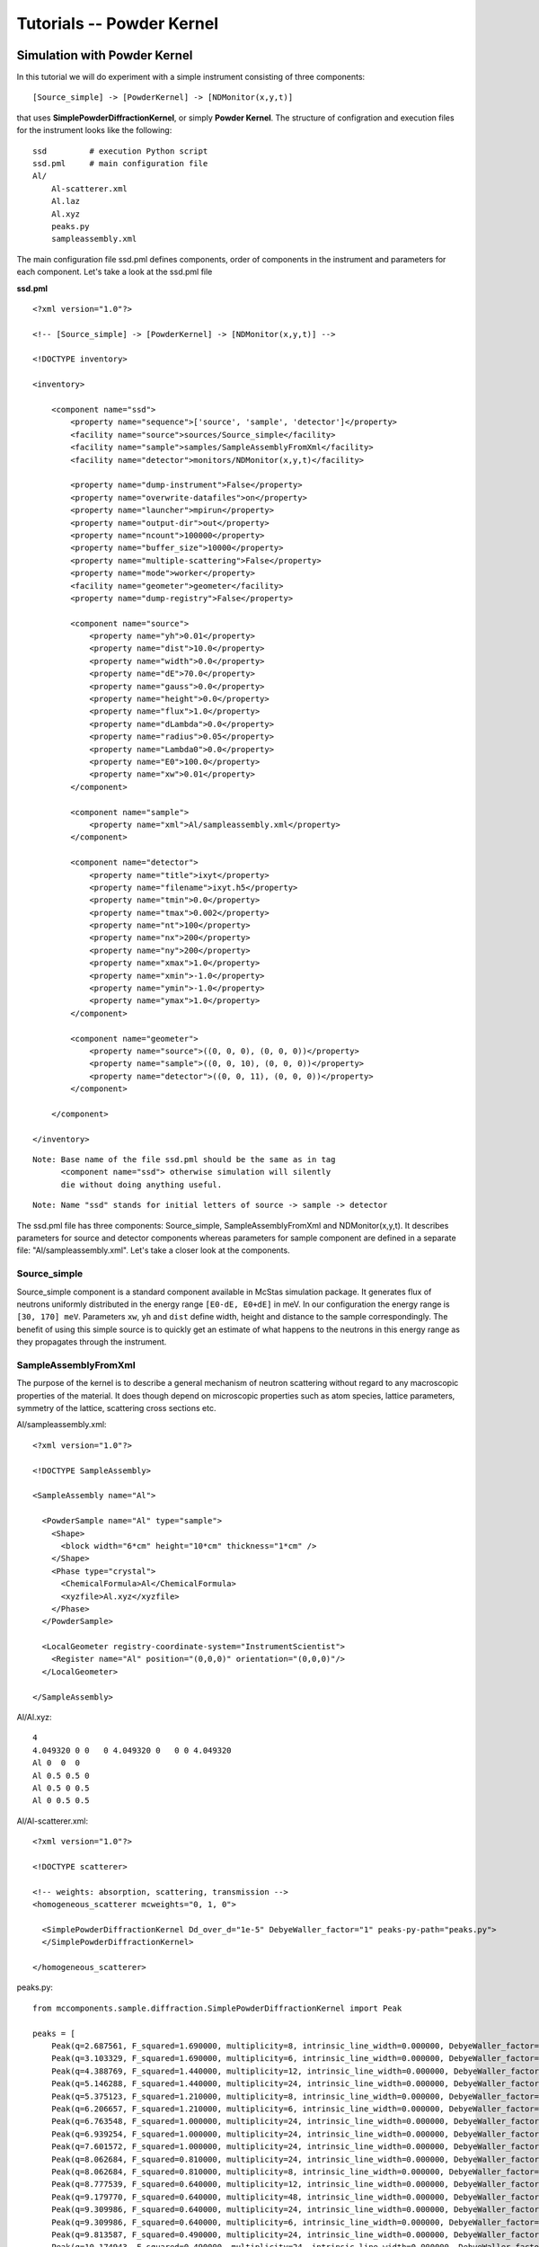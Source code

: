 .. _tutorials-powder-kernel:

Tutorials -- Powder Kernel
==========================

Simulation with Powder Kernel
^^^^^^^^^^^^^^^^^^^^^^^^^^^^^

In this tutorial we will do experiment with a simple instrument consisting of three
components:

::

[Source_simple] -> [PowderKernel] -> [NDMonitor(x,y,t)]

that uses **SimplePowderDiffractionKernel**, or simply **Powder Kernel**. The structure
of configration and execution files for the instrument looks like the following:

::

    ssd         # execution Python script
    ssd.pml     # main configuration file
    Al/
        Al-scatterer.xml
        Al.laz
        Al.xyz
        peaks.py
        sampleassembly.xml

The main configuration file ssd.pml defines components, order of components in
the instrument and parameters for each component. Let's take a look at the ssd.pml file

**ssd.pml**

::

    <?xml version="1.0"?>
    
    <!-- [Source_simple] -> [PowderKernel] -> [NDMonitor(x,y,t)] -->

    <!DOCTYPE inventory>

    <inventory>

        <component name="ssd">
            <property name="sequence">['source', 'sample', 'detector']</property>
            <facility name="source">sources/Source_simple</facility>
            <facility name="sample">samples/SampleAssemblyFromXml</facility>
            <facility name="detector">monitors/NDMonitor(x,y,t)</facility>

            <property name="dump-instrument">False</property>
            <property name="overwrite-datafiles">on</property>
            <property name="launcher">mpirun</property>
            <property name="output-dir">out</property>
            <property name="ncount">100000</property>
            <property name="buffer_size">10000</property>
            <property name="multiple-scattering">False</property>
            <property name="mode">worker</property>
            <facility name="geometer">geometer</facility>
            <property name="dump-registry">False</property>

            <component name="source">
                <property name="yh">0.01</property>
                <property name="dist">10.0</property>
                <property name="width">0.0</property>
                <property name="dE">70.0</property>
                <property name="gauss">0.0</property>
                <property name="height">0.0</property>
                <property name="flux">1.0</property>
                <property name="dLambda">0.0</property>
                <property name="radius">0.05</property>
                <property name="Lambda0">0.0</property>
                <property name="E0">100.0</property>
                <property name="xw">0.01</property>
            </component>

            <component name="sample">
                <property name="xml">Al/sampleassembly.xml</property>
            </component>

            <component name="detector">
                <property name="title">ixyt</property>
                <property name="filename">ixyt.h5</property>
                <property name="tmin">0.0</property>
                <property name="tmax">0.002</property>
                <property name="nt">100</property>
                <property name="nx">200</property>
                <property name="ny">200</property>
                <property name="xmax">1.0</property>
                <property name="xmin">-1.0</property>
                <property name="ymin">-1.0</property>
                <property name="ymax">1.0</property>
            </component>

            <component name="geometer">
                <property name="source">((0, 0, 0), (0, 0, 0))</property>
                <property name="sample">((0, 0, 10), (0, 0, 0))</property>
                <property name="detector">((0, 0, 11), (0, 0, 0))</property>
            </component>

        </component>

    </inventory>

::

 Note: Base name of the file ssd.pml should be the same as in tag
       <component name="ssd"> otherwise simulation will silently
       die without doing anything useful.

::

 Note: Name "ssd" stands for initial letters of source -> sample -> detector

The ssd.pml file has three components: Source_simple, SampleAssemblyFromXml and
NDMonitor(x,y,t). It describes parameters for source and detector components
whereas parameters for sample component are defined in a separate file:
"Al/sampleassembly.xml". Let's take a closer look at the components.

Source_simple
-------------

Source_simple component is a standard component available in McStas simulation package.
It generates flux of neutrons uniformly distributed in the energy range ``[E0-dE, E0+dE]`` in meV.
In our configuration the energy range is ``[30, 170] meV``. Parameters ``xw``, ``yh`` and
``dist`` define width, height and distance to the sample correspondingly. The benefit
of using this simple source is to quickly get an estimate of what happens to the neutrons
in this energy range as they propagates through the instrument.


SampleAssemblyFromXml
---------------------

The purpose
of the kernel is to describe a general mechanism of neutron scattering without 
regard to any macroscopic properties of the material. It does though depend on
microscopic properties such as atom species, lattice parameters, symmetry of the
lattice, scattering cross sections etc.



Al/sampleassembly.xml::

    <?xml version="1.0"?>

    <!DOCTYPE SampleAssembly>

    <SampleAssembly name="Al">

      <PowderSample name="Al" type="sample">
        <Shape>
          <block width="6*cm" height="10*cm" thickness="1*cm" />
        </Shape>
        <Phase type="crystal">
          <ChemicalFormula>Al</ChemicalFormula>
          <xyzfile>Al.xyz</xyzfile>
        </Phase>
      </PowderSample>

      <LocalGeometer registry-coordinate-system="InstrumentScientist">
        <Register name="Al" position="(0,0,0)" orientation="(0,0,0)"/>
      </LocalGeometer>

    </SampleAssembly>

Al/Al.xyz::

    4
    4.049320 0 0   0 4.049320 0   0 0 4.049320
    Al 0  0  0
    Al 0.5 0.5 0
    Al 0.5 0 0.5
    Al 0 0.5 0.5

Al/Al-scatterer.xml::

    <?xml version="1.0"?>

    <!DOCTYPE scatterer>

    <!-- weights: absorption, scattering, transmission -->
    <homogeneous_scatterer mcweights="0, 1, 0">

      <SimplePowderDiffractionKernel Dd_over_d="1e-5" DebyeWaller_factor="1" peaks-py-path="peaks.py">
      </SimplePowderDiffractionKernel>

    </homogeneous_scatterer>

peaks.py::

    from mccomponents.sample.diffraction.SimplePowderDiffractionKernel import Peak

    peaks = [
        Peak(q=2.687561, F_squared=1.690000, multiplicity=8, intrinsic_line_width=0.000000, DebyeWaller_factor=0.000000),
        Peak(q=3.103329, F_squared=1.690000, multiplicity=6, intrinsic_line_width=0.000000, DebyeWaller_factor=0.000000),
        Peak(q=4.388769, F_squared=1.440000, multiplicity=12, intrinsic_line_width=0.000000, DebyeWaller_factor=0.000000),
        Peak(q=5.146288, F_squared=1.440000, multiplicity=24, intrinsic_line_width=0.000000, DebyeWaller_factor=0.000000),
        Peak(q=5.375123, F_squared=1.210000, multiplicity=8, intrinsic_line_width=0.000000, DebyeWaller_factor=0.000000),
        Peak(q=6.206657, F_squared=1.210000, multiplicity=6, intrinsic_line_width=0.000000, DebyeWaller_factor=0.000000),
        Peak(q=6.763548, F_squared=1.000000, multiplicity=24, intrinsic_line_width=0.000000, DebyeWaller_factor=0.000000),
        Peak(q=6.939254, F_squared=1.000000, multiplicity=24, intrinsic_line_width=0.000000, DebyeWaller_factor=0.000000),
        Peak(q=7.601572, F_squared=1.000000, multiplicity=24, intrinsic_line_width=0.000000, DebyeWaller_factor=0.000000),
        Peak(q=8.062684, F_squared=0.810000, multiplicity=24, intrinsic_line_width=0.000000, DebyeWaller_factor=0.000000),
        Peak(q=8.062684, F_squared=0.810000, multiplicity=8, intrinsic_line_width=0.000000, DebyeWaller_factor=0.000000),
        Peak(q=8.777539, F_squared=0.640000, multiplicity=12, intrinsic_line_width=0.000000, DebyeWaller_factor=0.000000),
        Peak(q=9.179770, F_squared=0.640000, multiplicity=48, intrinsic_line_width=0.000000, DebyeWaller_factor=0.000000),
        Peak(q=9.309986, F_squared=0.640000, multiplicity=24, intrinsic_line_width=0.000000, DebyeWaller_factor=0.000000),
        Peak(q=9.309986, F_squared=0.640000, multiplicity=6, intrinsic_line_width=0.000000, DebyeWaller_factor=0.000000),
        Peak(q=9.813587, F_squared=0.490000, multiplicity=24, intrinsic_line_width=0.000000, DebyeWaller_factor=0.000000),
        Peak(q=10.174943, F_squared=0.490000, multiplicity=24, intrinsic_line_width=0.000000, DebyeWaller_factor=0.000000),
        Peak(q=10.292577, F_squared=0.490000, multiplicity=24, intrinsic_line_width=0.000000, DebyeWaller_factor=0.000000),
        Peak(q=10.750246, F_squared=0.490000, multiplicity=8, intrinsic_line_width=0.000000, DebyeWaller_factor=0.000000),
        Peak(q=11.081100, F_squared=0.360000, multiplicity=24, intrinsic_line_width=0.000000, DebyeWaller_factor=0.000000),
        Peak(q=11.081100, F_squared=0.360000, multiplicity=24, intrinsic_line_width=0.000000, DebyeWaller_factor=0.000000),
        Peak(q=11.189210, F_squared=0.360000, multiplicity=24, intrinsic_line_width=0.000000, DebyeWaller_factor=0.000000),
        Peak(q=11.611592, F_squared=0.360000, multiplicity=48, intrinsic_line_width=0.000000, DebyeWaller_factor=0.000000),
        Peak(q=11.918560, F_squared=0.360000, multiplicity=24, intrinsic_line_width=0.000000, DebyeWaller_factor=0.000000),
        Peak(q=11.918560, F_squared=0.360000, multiplicity=48, intrinsic_line_width=0.000000, DebyeWaller_factor=0.000000),
        Peak(q=12.413314, F_squared=0.250000, multiplicity=6, intrinsic_line_width=0.000000, DebyeWaller_factor=0.000000),
    ]



Al/Al.laz::

    # TITLE *Aluminum-Al-[FM3-M] Miller, H.P.jr.;DuMond, J.W.M.[1942] at 298 K
    # CELL 4.049320 4.049320 4.049320 90.000000 90.000000 90.000000
    # SPCGRP F M 3 M   CUBIC STRUCTURE
    # ATOM AL 1 0.000000 0.000000 0.000000
    # SCATTERING FACTOR  COEFFICIENTS: AL     F= 0.345 CM-12
    # Reference: Physical Review (1940) 57, 198-206
    #
    # Physical parameters:
    # sigma_coh 1.495   coherent scattering cross section in [barn]
    # sigma_inc 0.0082  incoherent scattering cross section in [barn]
    # sigma_abs 0.231   absorption scattering cross section in [barn]
    # density   2.70    in [g/cm^3]
    # weight    26.98   in [g/mol]
    # nb_atoms  4       in [atoms/unit cell]
    # v_sound   5100    in [m/s]
    # v_sound_l 6420    velocity of longitudinal sound in [m/s]
    # v_sound_t 3040    velocity of transversal sound in [m/s]
    # T_m       933.5   melting temperature in [K]
    # T_b       2792.2  boiling temperature in [K]
    # At_number 13      atomic number Z
    # lattice_a 4.04932 lattice parameter a in [Angs]
    #
    # Format parameters: Lazy format <http://icsd.ill.fr>
    # column_j 17 multiplicity 'j'
    # column_d 6  d-spacing 'd' in [Angs]
    # column_F 13 norm of scattering factor |F| in [barn^0.5]
    # column_h 1
    # column_k 2
    # column_l 3
    #
    # H  K  L  THETA  2THETA D VALUE  1/D**2 SIN2*1000  H  K  L INTENSITY         /F(HKL)/       A(HKL)      B(HKL) PHA.ANG. MULT   LPG
      1  1  1  12.35  24.70   2.3379  0.1830    45.74   1  1  1    1000.0              1.3         1.32         0.00    0.00  8  22.38
      2  0  0  14.30  28.59   2.0247  0.2439    60.99   2  0  0     550.0              1.3         1.30         0.00    0.00  6  16.92
      2  2  0  20.44  40.88   1.4317  0.4879   121.97   2  2  0     503.5              1.2         1.22         0.00    0.00 12   8.75
      3  1  1  24.18  48.35   1.2209  0.6709   167.71   3  1  1     686.4              1.2         1.17         0.00    0.00 24   6.54
      2  2  2  25.32  50.65   1.1689  0.7318   182.96   2  2  2     205.3              1.1         1.15         0.00    0.00  8   6.05
      4  0  0  29.60  59.20   1.0123  0.9758   243.95   4  0  0     106.3              1.1         1.08         0.00    0.00  6   4.71
      3  3  1  32.56  65.13   0.9290  1.1587   289.69   3  3  1     337.1              1.0         1.03         0.00    0.00 24   4.10
      4  2  0  33.52  67.04   0.9055  1.2197   304.93   4  2  0     314.0              1.0         1.02         0.00    0.00 24   3.93
      4  2  2  37.22  74.45   0.8266  1.4637   365.92   4  2  2     242.5              1.0         0.96         0.00    0.00 24   3.43
      5  1  1  39.91  79.82   0.7793  1.6466   411.66   5  1  1     204.2              0.9         0.91         0.00    0.00 24   3.17
      3  3  3  39.91  79.82   0.7793  1.6466   411.66   3  3  3      68.1              0.9         0.91         0.00    0.00  8   3.17
      4  4  0  44.31  88.61   0.7158  1.9516   487.89   4  4  0      79.3              0.8         0.85         0.00    0.00 12   2.86
      5  3  1  46.93  93.86   0.6845  2.1345   533.63   5  3  1     277.3              0.8         0.81         0.00    0.00 48   2.74
      4  4  2  47.81  95.61   0.6749  2.1955   548.88   4  4  2     132.9              0.8         0.80         0.00    0.00 24   2.71
      6  0  0  47.81  95.61   0.6749  2.1955   548.88   6  0  0      33.2              0.8         0.80         0.00    0.00  6   2.71
      6  2  0  51.35 102.69   0.6403  2.4395   609.87   6  2  0     113.9              0.7         0.75         0.00    0.00 24   2.63
      5  3  3  54.07 108.13   0.6175  2.6224   655.61   5  3  3     102.9              0.7         0.72         0.00    0.00 24   2.60
      6  2  2  54.99 109.98   0.6105  2.6834   670.85   6  2  2      99.8              0.7         0.71         0.00    0.00 24   2.60
      4  4  4  58.81 117.63   0.5845  2.9274   731.84   4  4  4      29.9              0.7         0.66         0.00    0.00  8   2.64
      5  5  1  61.86 123.72   0.5670  3.1103   777.58   5  5  1      84.6              0.6         0.63         0.00    0.00 24   2.73
      7  1  1  61.86 123.72   0.5670  3.1103   777.58   7  1  1      84.6              0.6         0.63         0.00    0.00 24   2.73
      6  4  0  62.92 125.85   0.5615  3.1713   792.83   6  4  0      83.4              0.6         0.62         0.00    0.00 24   2.77
      6  4  2  67.52 135.04   0.5411  3.4153   853.82   6  4  2     163.1              0.6         0.59         0.00    0.00 48   3.06
      5  5  3  71.52 143.05   0.5272  3.5982   899.56   5  5  3      85.2              0.6         0.56         0.00    0.00 24   3.51
      7  3  1  71.52 143.05   0.5272  3.5982   899.56   7  3  1     170.5              0.6         0.56         0.00    0.00 48   3.51
      8  0  0  81.05 162.10   0.5062  3.9032   975.79   8  0  0      34.4              0.5         0.52         0.00    0.00  6   6.59


NDMonitor(x,y,t)
----------------


ssd::

    #!/usr/bin/env python

    import mcvine
    import mccomponents.sample.diffraction.xml

    def main():
        from mcvine.applications.InstrumentBuilder import build
        components = ['source', 'sample', 'detector']
        App = build(components)
        app = App('ssd')
        app.run()
        return

    if __name__ == '__main__':
        main()


::

 $ python ssd

Draw plot use script

plot_ndmonitor.py::

    #!/usr/bin/env python

    # Note: Before using this script make sure that "out/ixyt.h5" is generated!
    from histogram.hdf import load
    from histogram.plotter import defaultPlotter as dp

    h   = load('out/ixyt.h5', 'ix_y_t')
    ixy = h.sum('t')

    dp.plot(ixy)


.. figure:: images/powder-kernel.png
   :width: 450px

   *Fig. 1 Diffraction image from PowderKernel simulation*


Simulation with PowderN
^^^^^^^^^^^^^^^^^^^^^^^

ssd2.pml::

    <?xml version="1.0"?>

    <!-- [Source_simple] -> [PowderN] -> [NDMonitor(x,y,t)] -->

    <!DOCTYPE inventory>

    <inventory>

        <component name="ssd">
            <property name="sequence">['source', 'sample', 'detector']</property>
            <facility name="source">sources/Source_simple</facility>
            <facility name="sample">samples/SampleAssemblyFromXml</facility>
            <facility name="detector">monitors/NDMonitor(x,y,t)</facility>

            <property name="dump-instrument">False</property>
            <property name="overwrite-datafiles">on</property>
            <property name="launcher">mpirun</property>
            <property name="output-dir">out</property>
            <property name="ncount">100000</property>
            <property name="buffer_size">10000</property>
            <property name="multiple-scattering">False</property>
            <property name="mode">worker</property>
            <facility name="geometer">geometer</facility>
            <property name="dump-registry">False</property>

            <component name="source">
                <property name="yh">0.01</property>
                <property name="dist">10.0</property>
                <property name="width">0.0</property>
                <property name="dE">70.0</property>
                <property name="gauss">0.0</property>
                <property name="height">0.0</property>
                <property name="flux">1.0</property>
                <property name="dLambda">0.0</property>
                <property name="radius">0.05</property>
                <property name="Lambda0">0.0</property>
                <property name="E0">100.0</property>
                <property name="xw">0.01</property>
            </component>

        <component name="sample">
            <property name="reflections">Al.laz</property>
            <property name="xwidth">0.06</property>
            <property name="yheight">0.1</property>
            <property name="zthick">0.01</property>
            <property name="DW">1</property>
            <property name="Delta_d">1e-5</property>
            <property name="frac">0</property>
            <property name="tfrac">0</property>
        </component>

            <component name="detector">
                <property name="title">ixyt</property>
                <property name="filename">ixyt.h5</property>
                <property name="tmin">0.0</property>
                <property name="tmax">0.002</property>
                <property name="nt">100</property>
                <property name="nx">200</property>
                <property name="ny">200</property>
                <property name="xmax">1.0</property>
                <property name="xmin">-1.0</property>
                <property name="ymin">-1.0</property>
                <property name="ymax">1.0</property>
            </component>

            <component name="geometer">
                <property name="source">((0, 0, 0), (0, 0, 0))</property>
                <property name="sample">((0, 0, 10), (0, 0, 0))</property>
                <property name="detector">((0, 0, 11), (0, 0, 0))</property>
            </component>

        </component>

    </inventory>


ssd2::

    #!/usr/bin/env python

    import mcvine
    import mccomponents.sample.diffraction.xml

    def main():
        from mcvine.applications.InstrumentBuilder import build
        components = ['source', 'sample', 'detector']
        App = build(components)
        app = App('ssd2')
        app.run()
        return

    if __name__ == '__main__':
        main()

::

 $ python ssd2



.. figure:: images/powderN.png
   :width: 450px

   *Fig. 2 Diffraction image with PowderN component*
